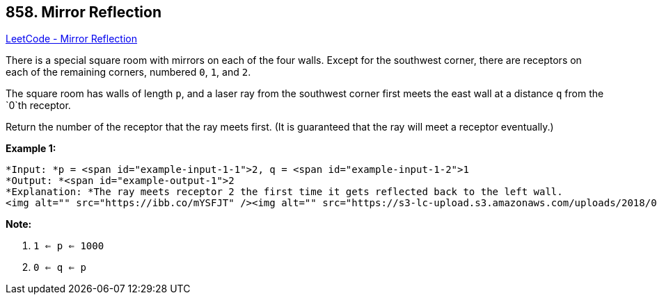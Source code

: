 == 858. Mirror Reflection

https://leetcode.com/problems/mirror-reflection/[LeetCode - Mirror Reflection]

There is a special square room with mirrors on each of the four walls.  Except for the southwest corner, there are receptors on each of the remaining corners, numbered `0`, `1`, and `2`.

The square room has walls of length `p`, and a laser ray from the southwest corner first meets the east wall at a distance `q` from the `0`th receptor.

Return the number of the receptor that the ray meets first.  (It is guaranteed that the ray will meet a receptor eventually.)

 


*Example 1:*

[subs="verbatim,quotes"]
----
*Input: *p = <span id="example-input-1-1">2, q = <span id="example-input-1-2">1
*Output: *<span id="example-output-1">2
*Explanation: *The ray meets receptor 2 the first time it gets reflected back to the left wall.
<img alt="" src="https://ibb.co/mYSFJT" /><img alt="" src="https://s3-lc-upload.s3.amazonaws.com/uploads/2018/06/18/reflection.png" style="width: 218px; height: 217px;" />
----


*Note:*


. `1 <= p <= 1000`
. `0 <= q <= p`




